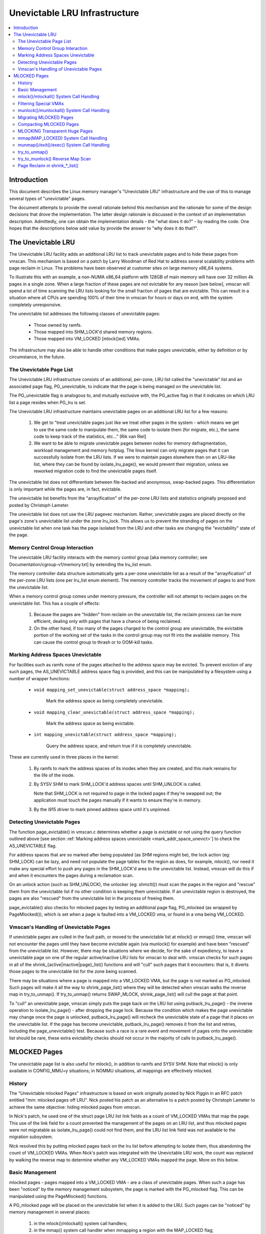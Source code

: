 .. _unevictable_lru:

==============================
Unevictable LRU Infrastructure
==============================

.. contents:: :local:


Introduction
============

This document describes the Linux memory manager's "Unevictable LRU"
infrastructure and the use of this to manage several types of "unevictable"
pages.

The document attempts to provide the overall rationale behind this mechanism
and the rationale for some of the design decisions that drove the
implementation.  The latter design rationale is discussed in the context of an
implementation description.  Admittedly, one can obtain the implementation
details - the "what does it do?" - by reading the code.  One hopes that the
descriptions below add value by provide the answer to "why does it do that?".



The Unevictable LRU
===================

The Unevictable LRU facility adds an additional LRU list to track unevictable
pages and to hide these pages from vmscan.  This mechanism is based on a patch
by Larry Woodman of Red Hat to address several scalability problems with page
reclaim in Linux.  The problems have been observed at customer sites on large
memory x86_64 systems.

To illustrate this with an example, a non-NUMA x86_64 platform with 128GB of
main memory will have over 32 million 4k pages in a single zone.  When a large
fraction of these pages are not evictable for any reason [see below], vmscan
will spend a lot of time scanning the LRU lists looking for the small fraction
of pages that are evictable.  This can result in a situation where all CPUs are
spending 100% of their time in vmscan for hours or days on end, with the system
completely unresponsive.

The unevictable list addresses the following classes of unevictable pages:

 * Those owned by ramfs.

 * Those mapped into SHM_LOCK'd shared memory regions.

 * Those mapped into VM_LOCKED [mlock()ed] VMAs.

The infrastructure may also be able to handle other conditions that make pages
unevictable, either by definition or by circumstance, in the future.


The Unevictable Page List
-------------------------

The Unevictable LRU infrastructure consists of an additional, per-zone, LRU list
called the "unevictable" list and an associated page flag, PG_unevictable, to
indicate that the page is being managed on the unevictable list.

The PG_unevictable flag is analogous to, and mutually exclusive with, the
PG_active flag in that it indicates on which LRU list a page resides when
PG_lru is set.

The Unevictable LRU infrastructure maintains unevictable pages on an additional
LRU list for a few reasons:

 (1) We get to "treat unevictable pages just like we treat other pages in the
     system - which means we get to use the same code to manipulate them, the
     same code to isolate them (for migrate, etc.), the same code to keep track
     of the statistics, etc..." [Rik van Riel]

 (2) We want to be able to migrate unevictable pages between nodes for memory
     defragmentation, workload management and memory hotplug.  The linux kernel
     can only migrate pages that it can successfully isolate from the LRU
     lists.  If we were to maintain pages elsewhere than on an LRU-like list,
     where they can be found by isolate_lru_page(), we would prevent their
     migration, unless we reworked migration code to find the unevictable pages
     itself.


The unevictable list does not differentiate between file-backed and anonymous,
swap-backed pages.  This differentiation is only important while the pages are,
in fact, evictable.

The unevictable list benefits from the "arrayification" of the per-zone LRU
lists and statistics originally proposed and posted by Christoph Lameter.

The unevictable list does not use the LRU pagevec mechanism. Rather,
unevictable pages are placed directly on the page's zone's unevictable list
under the zone lru_lock.  This allows us to prevent the stranding of pages on
the unevictable list when one task has the page isolated from the LRU and other
tasks are changing the "evictability" state of the page.


Memory Control Group Interaction
--------------------------------

The unevictable LRU facility interacts with the memory control group [aka
memory controller; see Documentation/cgroup-v1/memory.txt] by extending the
lru_list enum.

The memory controller data structure automatically gets a per-zone unevictable
list as a result of the "arrayification" of the per-zone LRU lists (one per
lru_list enum element).  The memory controller tracks the movement of pages to
and from the unevictable list.

When a memory control group comes under memory pressure, the controller will
not attempt to reclaim pages on the unevictable list.  This has a couple of
effects:

 (1) Because the pages are "hidden" from reclaim on the unevictable list, the
     reclaim process can be more efficient, dealing only with pages that have a
     chance of being reclaimed.

 (2) On the other hand, if too many of the pages charged to the control group
     are unevictable, the evictable portion of the working set of the tasks in
     the control group may not fit into the available memory.  This can cause
     the control group to thrash or to OOM-kill tasks.


.. _mark_addr_space_unevict:

Marking Address Spaces Unevictable
----------------------------------

For facilities such as ramfs none of the pages attached to the address space
may be evicted.  To prevent eviction of any such pages, the AS_UNEVICTABLE
address space flag is provided, and this can be manipulated by a filesystem
using a number of wrapper functions:

 * ``void mapping_set_unevictable(struct address_space *mapping);``

	Mark the address space as being completely unevictable.

 * ``void mapping_clear_unevictable(struct address_space *mapping);``

	Mark the address space as being evictable.

 * ``int mapping_unevictable(struct address_space *mapping);``

	Query the address space, and return true if it is completely
	unevictable.

These are currently used in three places in the kernel:

 (1) By ramfs to mark the address spaces of its inodes when they are created,
     and this mark remains for the life of the inode.

 (2) By SYSV SHM to mark SHM_LOCK'd address spaces until SHM_UNLOCK is called.

     Note that SHM_LOCK is not required to page in the locked pages if they're
     swapped out; the application must touch the pages manually if it wants to
     ensure they're in memory.

 (3) By the i915 driver to mark pinned address space until it's unpinned.


Detecting Unevictable Pages
---------------------------

The function page_evictable() in vmscan.c determines whether a page is
evictable or not using the query function outlined above [see section
:ref:`Marking address spaces unevictable <mark_addr_space_unevict>`]
to check the AS_UNEVICTABLE flag.

For address spaces that are so marked after being populated (as SHM regions
might be), the lock action (eg: SHM_LOCK) can be lazy, and need not populate
the page tables for the region as does, for example, mlock(), nor need it make
any special effort to push any pages in the SHM_LOCK'd area to the unevictable
list.  Instead, vmscan will do this if and when it encounters the pages during
a reclamation scan.

On an unlock action (such as SHM_UNLOCK), the unlocker (eg: shmctl()) must scan
the pages in the region and "rescue" them from the unevictable list if no other
condition is keeping them unevictable.  If an unevictable region is destroyed,
the pages are also "rescued" from the unevictable list in the process of
freeing them.

page_evictable() also checks for mlocked pages by testing an additional page
flag, PG_mlocked (as wrapped by PageMlocked()), which is set when a page is
faulted into a VM_LOCKED vma, or found in a vma being VM_LOCKED.


Vmscan's Handling of Unevictable Pages
--------------------------------------

If unevictable pages are culled in the fault path, or moved to the unevictable
list at mlock() or mmap() time, vmscan will not encounter the pages until they
have become evictable again (via munlock() for example) and have been "rescued"
from the unevictable list.  However, there may be situations where we decide,
for the sake of expediency, to leave a unevictable page on one of the regular
active/inactive LRU lists for vmscan to deal with.  vmscan checks for such
pages in all of the shrink_{active|inactive|page}_list() functions and will
"cull" such pages that it encounters: that is, it diverts those pages to the
unevictable list for the zone being scanned.

There may be situations where a page is mapped into a VM_LOCKED VMA, but the
page is not marked as PG_mlocked.  Such pages will make it all the way to
shrink_page_list() where they will be detected when vmscan walks the reverse
map in try_to_unmap().  If try_to_unmap() returns SWAP_MLOCK,
shrink_page_list() will cull the page at that point.

To "cull" an unevictable page, vmscan simply puts the page back on the LRU list
using putback_lru_page() - the inverse operation to isolate_lru_page() - after
dropping the page lock.  Because the condition which makes the page unevictable
may change once the page is unlocked, putback_lru_page() will recheck the
unevictable state of a page that it places on the unevictable list.  If the
page has become unevictable, putback_lru_page() removes it from the list and
retries, including the page_unevictable() test.  Because such a race is a rare
event and movement of pages onto the unevictable list should be rare, these
extra evictabilty checks should not occur in the majority of calls to
putback_lru_page().


MLOCKED Pages
=============

The unevictable page list is also useful for mlock(), in addition to ramfs and
SYSV SHM.  Note that mlock() is only available in CONFIG_MMU=y situations; in
NOMMU situations, all mappings are effectively mlocked.


History
-------

The "Unevictable mlocked Pages" infrastructure is based on work originally
posted by Nick Piggin in an RFC patch entitled "mm: mlocked pages off LRU".
Nick posted his patch as an alternative to a patch posted by Christoph Lameter
to achieve the same objective: hiding mlocked pages from vmscan.

In Nick's patch, he used one of the struct page LRU list link fields as a count
of VM_LOCKED VMAs that map the page.  This use of the link field for a count
prevented the management of the pages on an LRU list, and thus mlocked pages
were not migratable as isolate_lru_page() could not find them, and the LRU list
link field was not available to the migration subsystem.

Nick resolved this by putting mlocked pages back on the lru list before
attempting to isolate them, thus abandoning the count of VM_LOCKED VMAs.  When
Nick's patch was integrated with the Unevictable LRU work, the count was
replaced by walking the reverse map to determine whether any VM_LOCKED VMAs
mapped the page.  More on this below.


Basic Management
----------------

mlocked pages - pages mapped into a VM_LOCKED VMA - are a class of unevictable
pages.  When such a page has been "noticed" by the memory management subsystem,
the page is marked with the PG_mlocked flag.  This can be manipulated using the
PageMlocked() functions.

A PG_mlocked page will be placed on the unevictable list when it is added to
the LRU.  Such pages can be "noticed" by memory management in several places:

 (1) in the mlock()/mlockall() system call handlers;

 (2) in the mmap() system call handler when mmapping a region with the
     MAP_LOCKED flag;

 (3) mmapping a region in a task that has called mlockall() with the MCL_FUTURE
     flag

 (4) in the fault path, if mlocked pages are "culled" in the fault path,
     and when a VM_LOCKED stack segment is expanded; or

 (5) as mentioned above, in vmscan:shrink_page_list() when attempting to
     reclaim a page in a VM_LOCKED VMA via try_to_unmap()

all of which result in the VM_LOCKED flag being set for the VMA if it doesn't
already have it set.

mlocked pages become unlocked and rescued from the unevictable list when:

 (1) mapped in a range unlocked via the munlock()/munlockall() system calls;

 (2) munmap()'d out of the last VM_LOCKED VMA that maps the page, including
     unmapping at task exit;

 (3) when the page is truncated from the last VM_LOCKED VMA of an mmapped file;
     or

 (4) before a page is COW'd in a VM_LOCKED VMA.


mlock()/mlockall() System Call Handling
---------------------------------------

Both [do\_]mlock() and [do\_]mlockall() system call handlers call mlock_fixup()
for each VMA in the range specified by the call.  In the case of mlockall(),
this is the entire active address space of the task.  Note that mlock_fixup()
is used for both mlocking and munlocking a range of memory.  A call to mlock()
an already VM_LOCKED VMA, or to munlock() a VMA that is not VM_LOCKED is
treated as a no-op, and mlock_fixup() simply returns.

If the VMA passes some filtering as described in "Filtering Special Vmas"
below, mlock_fixup() will attempt to merge the VMA with its neighbors or split
off a subset of the VMA if the range does not cover the entire VMA.  Once the
VMA has been merged or split or neither, mlock_fixup() will call
populate_vma_page_range() to fault in the pages via get_user_pages() and to
mark the pages as mlocked via mlock_vma_page().

Note that the VMA being mlocked might be mapped with PROT_NONE.  In this case,
get_user_pages() will be unable to fault in the pages.  That's okay.  If pages
do end up getting faulted into this VM_LOCKED VMA, we'll handle them in the
fault path or in vmscan.

Also note that a page returned by get_user_pages() could be truncated or
migrated out from under us, while we're trying to mlock it.  To detect this,
populate_vma_page_range() checks page_mapping() after acquiring the page lock.
If the page is still associated with its mapping, we'll go ahead and call
mlock_vma_page().  If the mapping is gone, we just unlock the page and move on.
In the worst case, this will result in a page mapped in a VM_LOCKED VMA
remaining on a normal LRU list without being PageMlocked().  Again, vmscan will
detect and cull such pages.

mlock_vma_page() will call TestSetPageMlocked() for each page returned by
get_user_pages().  We use TestSetPageMlocked() because the page might already
be mlocked by another task/VMA and we don't want to do extra work.  We
especially do not want to count an mlocked page more than once in the
statistics.  If the page was already mlocked, mlock_vma_page() need do nothing
more.

If the page was NOT already mlocked, mlock_vma_page() attempts to isolate the
page from the LRU, as it is likely on the appropriate active or inactive list
at that time.  If the isolate_lru_page() succeeds, mlock_vma_page() will put
back the page - by calling putback_lru_page() - which will notice that the page
is now mlocked and divert the page to the zone's unevictable list.  If
mlock_vma_page() is unable to isolate the page from the LRU, vmscan will handle
it later if and when it attempts to reclaim the page.


Filtering Special VMAs
----------------------

mlock_fixup() filters several classes of "special" VMAs:

1) VMAs with VM_IO or VM_PFNMAP set are skipped entirely.  The pages behind
   these mappings are inherently pinned, so we don't need to mark them as
   mlocked.  In any case, most of the pages have no struct page in which to so
   mark the page.  Because of this, get_user_pages() will fail for these VMAs,
   so there is no sense in attempting to visit them.

2) VMAs mapping hugetlbfs page are already effectively pinned into memory.  We
   neither need nor want to mlock() these pages.  However, to preserve the
   prior behavior of mlock() - before the unevictable/mlock changes -
   mlock_fixup() will call make_pages_present() in the hugetlbfs VMA range to
   allocate the huge pages and populate the ptes.

3) VMAs with VM_DONTEXPAND are generally userspace mappings of kernel pages,
   such as the VDSO page, relay channel pages, etc. These pages
   are inherently unevictable and are not managed on the LRU lists.
   mlock_fixup() treats these VMAs the same as hugetlbfs VMAs.  It calls
   make_pages_present() to populate the ptes.

Note that for all of these special VMAs, mlock_fixup() does not set the
VM_LOCKED flag.  Therefore, we won't have to deal with them later during
munlock(), munmap() or task exit.  Neither does mlock_fixup() account these
VMAs against the task's "locked_vm".

.. _munlock_munlockall_handling:

munlock()/munlockall() System Call Handling
-------------------------------------------

The munlock() and munlockall() system calls are handled by the same functions -
do_mlock[all]() - as the mlock() and mlockall() system calls with the unlock vs
lock operation indicated by an argument.  So, these system calls are also
handled by mlock_fixup().  Again, if called for an already munlocked VMA,
mlock_fixup() simply returns.  Because of the VMA filtering discussed above,
VM_LOCKED will not be set in any "special" VMAs.  So, these VMAs will be
ignored for munlock.

If the VMA is VM_LOCKED, mlock_fixup() again attempts to merge or split off the
specified range.  The range is then munlocked via the function
populate_vma_page_range() - the same function used to mlock a VMA range -
passing a flag to indicate that munlock() is being performed.

Because the VMA access protections could have been changed to PROT_NONE after
faulting in and mlocking pages, get_user_pages() was unreliable for visiting
these pages for munlocking.  Because we don't want to leave pages mlocked,
get_user_pages() was enhanced to accept a flag to ignore the permissions when
fetching the pages - all of which should be resident as a result of previous
mlocking.

For munlock(), populate_vma_page_range() unlocks individual pages by calling
munlock_vma_page().  munlock_vma_page() unconditionally clears the PG_mlocked
flag using TestClearPageMlocked().  As with mlock_vma_page(),
munlock_vma_page() use the Test*PageMlocked() function to handle the case where
the page might have already been unlocked by another task.  If the page was
mlocked, munlock_vma_page() updates that zone statistics for the number of
mlocked pages.  Note, however, that at this point we haven't checked whether
the page is mapped by other VM_LOCKED VMAs.

We can't call try_to_munlock(), the function that walks the reverse map to
check for other VM_LOCKED VMAs, without first isolating the page from the LRU.
try_to_munlock() is a variant of try_to_unmap() and thus requires that the page
not be on an LRU list [more on these below].  However, the call to
isolate_lru_page() could fail, in which case we couldn't try_to_munlock().  So,
we go ahead and clear PG_mlocked up front, as this might be the only chance we
have.  If we can successfully isolate the page, we go ahead and
try_to_munlock(), which will restore the PG_mlocked flag and update the zone
page statistics if it finds another VMA holding the page mlocked.  If we fail
to isolate the page, we'll have left a potentially mlocked page on the LRU.
This is fine, because we'll catch it later if and if vmscan tries to reclaim
the page.  This should be relatively rare.


Migrating MLOCKED Pages
-----------------------

A page that is being migrated has been isolated from the LRU lists and is held
locked across unmapping of the page, updating the page's address space entry
and copying the contents and state, until the page table entry has been
replaced with an entry that refers to the new page.  Linux supports migration
of mlocked pages and other unevictable pages.  This involves simply moving the
PG_mlocked and PG_unevictable states from the old page to the new page.

Note that page migration can race with mlocking or munlocking of the same page.
This has been discussed from the mlock/munlock perspective in the respective
sections above.  Both processes (migration and m[un]locking) hold the page
locked.  This provides the first level of synchronization.  Page migration
zeros out the page_mapping of the old page before unlocking it, so m[un]lock
can skip these pages by testing the page mapping under page lock.

To complete page migration, we place the new and old pages back onto the LRU
after dropping the page lock.  The "unneeded" page - old page on success, new
page on failure - will be freed when the reference count held by the migration
process is released.  To ensure that we don't strand pages on the unevictable
list because of a race between munlock and migration, page migration uses the
putback_lru_page() function to add migrated pages back to the LRU.


Compacting MLOCKED Pages
------------------------

The unevictable LRU can be scanned for compactable regions and the default
behavior is to do so.  /proc/sys/vm/compact_unevictable_allowed controls
this behavior (see Documentation/sysctl/vm.txt).  Once scanning of the
unevictable LRU is enabled, the work of compaction is mostly handled by
the page migration code and the same work flow as described in MIGRATING
MLOCKED PAGES will apply.

MLOCKING Transparent Huge Pages
-------------------------------

A transparent huge page is represented by a single entry on an LRU list.
Therefore, we can only make unevictable an entire compound page, not
individual subpages.

If a user tries to mlock() part of a huge page, we want the rest of the
page to be reclaimable.

We cannot just split the page on partial mlock() as split_huge_page() can
fail and new intermittent failure mode for the syscall is undesirable.

We handle this by keeping PTE-mapped huge pages on normal LRU lists: the
PMD on border of VM_LOCKED VMA will be split into PTE table.

This way the huge page is accessible for vmscan. Under memory pressure the
page will be split, subpages which belong to VM_LOCKED VMAs will be moved
to unevictable LRU and the rest can be reclaimed.

See also comment in follow_trans_huge_pmd().

mmap(MAP_LOCKED) System Call Handling
-------------------------------------

In addition the mlock()/mlockall() system calls, an application can request
that a region of memory be mlocked supplying the MAP_LOCKED flag to the mmap()
call. There is one important and subtle difference here, though. mmap() + mlock()
will fail if the range cannot be faulted in (e.g. because mm_populate fails)
and returns with ENOMEM while mmap(MAP_LOCKED) will not fail. The mmaped
area will still have properties of the locked area - aka. pages will not get
swapped out - but major page faults to fault memory in might still happen.

Furthermore, any mmap() call or brk() call that expands the heap by a
task that has previously called mlockall() with the MCL_FUTURE flag will result
in the newly mapped memory being mlocked.  Before the unevictable/mlock
changes, the kernel simply called make_pages_present() to allocate pages and
populate the page table.

To mlock a range of memory under the unevictable/mlock infrastructure, the
mmap() handler and task address space expansion functions call
populate_vma_page_range() specifying the vma and the address range to mlock.

The callers of populate_vma_page_range() will have already added the memory range
to be mlocked to the task's "locked_vm".  To account for filtered VMAs,
populate_vma_page_range() returns the number of pages NOT mlocked.  All of the
callers then subtract a non-negative return value from the task's locked_vm.  A
negative return value represent an error - for example, from get_user_pages()
attempting to fault in a VMA with PROT_NONE access.  In this case, we leave the
memory range accounted as locked_vm, as the protections could be changed later
and pages allocated into that region.


munmap()/exit()/exec() System Call Handling
-------------------------------------------

When unmapping an mlocked region of memory, whether by an explicit call to
munmap() or via an internal unmap from exit() or exec() processing, we must
munlock the pages if we're removing the last VM_LOCKED VMA that maps the pages.
Before the unevictable/mlock changes, mlocking did not mark the pages in any
way, so unmapping them required no processing.

To munlock a range of memory under the unevictable/mlock infrastructure, the
munmap() handler and task address space call tear down function
munlock_vma_pages_all().  The name reflects the observation that one always
specifies the entire VMA range when munlock()ing during unmap of a region.
Because of the VMA filtering when mlocking() regions, only "normal" VMAs that
actually contain mlocked pages will be passed to munlock_vma_pages_all().

munlock_vma_pages_all() clears the VM_LOCKED VMA flag and, like mlock_fixup()
for the munlock case, calls __munlock_vma_pages_range() to walk the page table
for the VMA's memory range and munlock_vma_page() each resident page mapped by
the VMA.  This effectively munlocks the page, only if this is the last
VM_LOCKED VMA that maps the page.


try_to_unmap()
--------------

Pages can, of course, be mapped into multiple VMAs.  Some of these VMAs may
have VM_LOCKED flag set.  It is possible for a page mapped into one or more
VM_LOCKED VMAs not to have the PG_mlocked flag set and therefore reside on one
of the active or inactive LRU lists.  This could happen if, for example, a task
in the process of munlocking the page could not isolate the page from the LRU.
As a result, vmscan/shrink_page_list() might encounter such a page as described
in section "vmscan's handling of unevictable pages".  To handle this situation,
try_to_unmap() checks for VM_LOCKED VMAs while it is walking a page's reverse
map.

try_to_unmap() is always called, by either vmscan for reclaim or for page
migration, with the argument page locked and isolated from the LRU.  Separate
functions handle anonymous and mapped file and KSM pages, as these types of
pages have different reverse map lookup mechanisms, with different locking.
In each case, whether rmap_walk_anon() or rmap_walk_file() or rmap_walk_ksm(),
it will call try_to_unmap_one() for every VMA which might contain the page.

When trying to reclaim, if try_to_unmap_one() finds the page in a VM_LOCKED
VMA, it will then mlock the page via mlock_vma_page() instead of unmapping it,
and return SWAP_MLOCK to indicate that the page is unevictable: and the scan
stops there.

mlock_vma_page() is called while holding the page table's lock (in addition
to the page lock, and the rmap lock): to serialize against concurrent mlock or
munlock or munmap system calls, mm teardown (munlock_vma_pages_all), reclaim,
holepunching, and truncation of file pages and their anonymous COWed pages.


try_to_munlock() Reverse Map Scan
---------------------------------

.. warning::
   [!] TODO/FIXME: a better name might be page_mlocked() - analogous to the
   page_referenced() reverse map walker.

When munlock_vma_page() [see section :ref:`munlock()/munlockall() System Call
Handling <munlock_munlockall_handling>` above] tries to munlock a
page, it needs to determine whether or not the page is mapped by any
VM_LOCKED VMA without actually attempting to unmap all PTEs from the
page.  For this purpose, the unevictable/mlock infrastructure
introduced a variant of try_to_unmap() called try_to_munlock().

try_to_munlock() calls the same functions as try_to_unmap() for anonymous and
mapped file and KSM pages with a flag argument specifying unlock versus unmap
processing.  Again, these functions walk the respective reverse maps looking
for VM_LOCKED VMAs.  When such a VMA is found, as in the try_to_unmap() case,
the functions mlock the page via mlock_vma_page() and return SWAP_MLOCK.  This
undoes the pre-clearing of the page's PG_mlocked done by munlock_vma_page.

Note that try_to_munlock()'s reverse map walk must visit every VMA in a page's
reverse map to determine that a page is NOT mapped into any VM_LOCKED VMA.
However, the scan can terminate when it encounters a VM_LOCKED VMA.
Although try_to_munlock() might be called a great many times when munlocking a
large region or tearing down a large address space that has been mlocked via
mlockall(), overall this is a fairly rare event.


Page Reclaim in shrink_*_list()
-------------------------------

shrink_active_list() culls any obviously unevictable pages - i.e.
!page_evictable(page) - diverting these to the unevictable list.
However, shrink_active_list() only sees unevictable pages that made it onto the
active/inactive lru lists.  Note that these pages do not have PageUnevictable
set - otherwise they would be on the unevictable list and shrink_active_list
would never see them.

Some examples of these unevictable pages on the LRU lists are:

 (1) ramfs pages that have been placed on the LRU lists when first allocated.

 (2) SHM_LOCK'd shared memory pages.  shmctl(SHM_LOCK) does not attempt to
     allocate or fault in the pages in the shared memory region.  This happens
     when an application accesses the page the first time after SHM_LOCK'ing
     the segment.

 (3) mlocked pages that could not be isolated from the LRU and moved to the
     unevictable list in mlock_vma_page().

shrink_inactive_list() also diverts any unevictable pages that it finds on the
inactive lists to the appropriate zone's unevictable list.

shrink_inactive_list() should only see SHM_LOCK'd pages that became SHM_LOCK'd
after shrink_active_list() had moved them to the inactive list, or pages mapped
into VM_LOCKED VMAs that munlock_vma_page() couldn't isolate from the LRU to
recheck via try_to_munlock().  shrink_inactive_list() won't notice the latter,
but will pass on to shrink_page_list().

shrink_page_list() again culls obviously unevictable pages that it could
encounter for similar reason to shrink_inactive_list().  Pages mapped into
VM_LOCKED VMAs but without PG_mlocked set will make it all the way to
try_to_unmap().  shrink_page_list() will divert them to the unevictable list
when try_to_unmap() returns SWAP_MLOCK, as discussed above.
